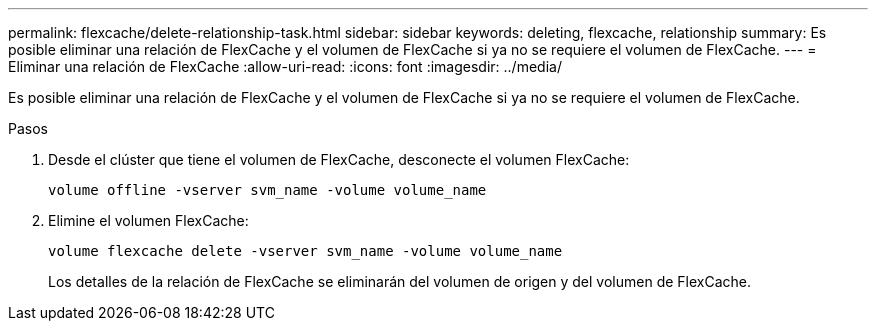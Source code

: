 ---
permalink: flexcache/delete-relationship-task.html 
sidebar: sidebar 
keywords: deleting, flexcache, relationship 
summary: Es posible eliminar una relación de FlexCache y el volumen de FlexCache si ya no se requiere el volumen de FlexCache. 
---
= Eliminar una relación de FlexCache
:allow-uri-read: 
:icons: font
:imagesdir: ../media/


[role="lead"]
Es posible eliminar una relación de FlexCache y el volumen de FlexCache si ya no se requiere el volumen de FlexCache.

.Pasos
. Desde el clúster que tiene el volumen de FlexCache, desconecte el volumen FlexCache:
+
`volume offline -vserver svm_name -volume volume_name`

. Elimine el volumen FlexCache:
+
`volume flexcache delete -vserver svm_name -volume volume_name`

+
Los detalles de la relación de FlexCache se eliminarán del volumen de origen y del volumen de FlexCache.


